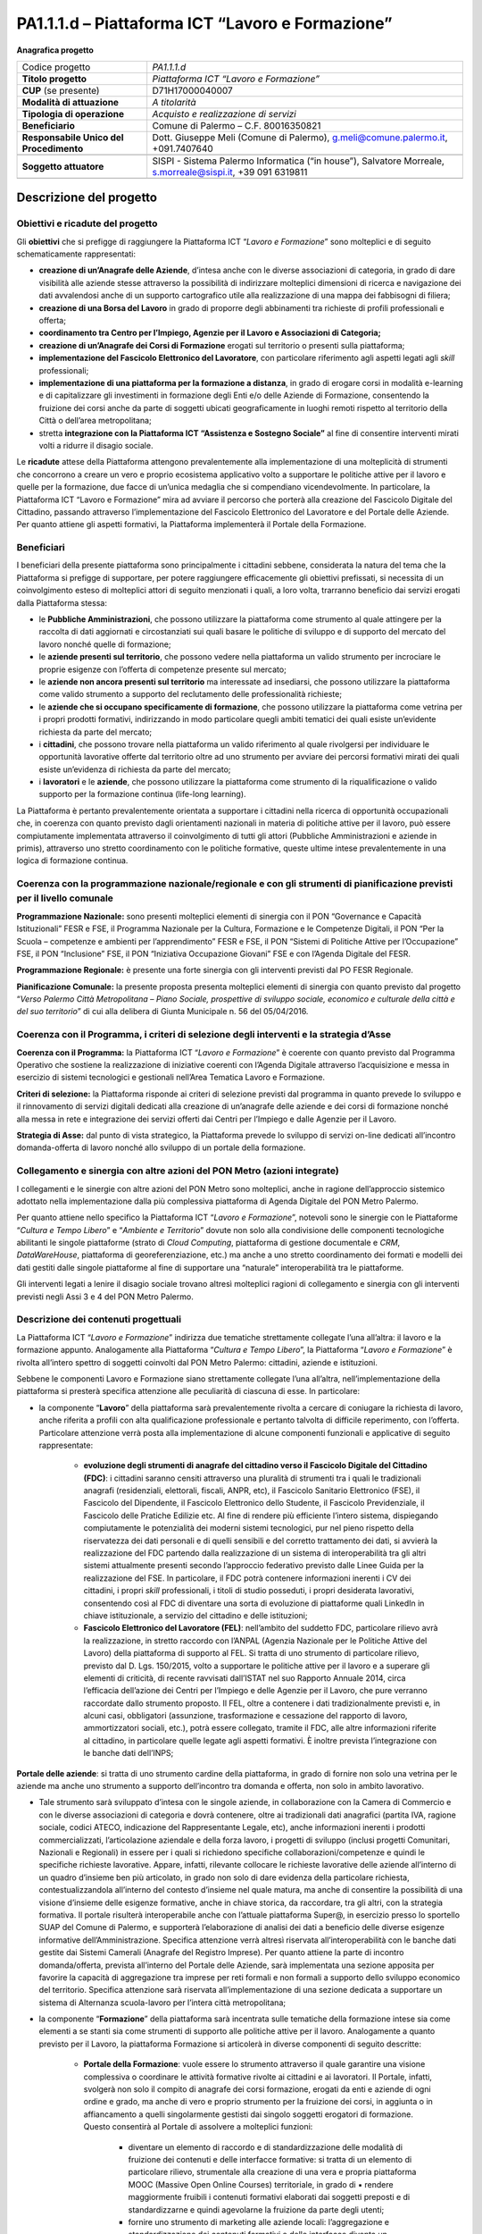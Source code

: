 
.. _h6f247b59443754784a771e1c2073615e:

PA1.1.1.d – Piattaforma ICT “Lavoro e Formazione”
#################################################

\ |STYLE0|\ 

+--------------------------+----------------------------------------------------------------------------------------------------------+
|Codice progetto           |\ |STYLE1|\                                                                                               |
+--------------------------+----------------------------------------------------------------------------------------------------------+
|\ |STYLE2|\               |\ |STYLE3|\                                                                                               |
+--------------------------+----------------------------------------------------------------------------------------------------------+
|\ |STYLE4|\  (se presente)|D71H17000040007                                                                                           |
+--------------------------+----------------------------------------------------------------------------------------------------------+
|\ |STYLE5|\               |\ |STYLE6|\                                                                                               |
+--------------------------+----------------------------------------------------------------------------------------------------------+
|\ |STYLE7|\               |\ |STYLE8|\                                                                                               |
+--------------------------+----------------------------------------------------------------------------------------------------------+
|\ |STYLE9|\               |Comune di Palermo – C.F. 80016350821                                                                      |
+--------------------------+----------------------------------------------------------------------------------------------------------+
|\ |STYLE10|\              |Dott. Giuseppe Meli (Comune di Palermo), g.meli@comune.palermo.it, +091.7407640                           |
+--------------------------+----------------------------------------------------------------------------------------------------------+
|                          |                                                                                                          |
+--------------------------+----------------------------------------------------------------------------------------------------------+
|\ |STYLE11|\              |SISPI - Sistema Palermo Informatica (“in house”), Salvatore Morreale, s.morreale@sispi.it, +39 091 6319811|
+--------------------------+----------------------------------------------------------------------------------------------------------+
|                          |                                                                                                          |
+--------------------------+----------------------------------------------------------------------------------------------------------+

.. _h34647264e475a4b2b6b3d4e636d383b:

Descrizione del progetto 
*************************

.. _h6e6359221a5a3c7d4e35346c6c471978:

Obiettivi e ricadute del progetto
=================================

Gli \ |STYLE12|\  che si prefigge di raggiungere la Piattaforma ICT “\ |STYLE13|\ ” sono molteplici e di seguito schematicamente rappresentati:

* \ |STYLE14|\ , d’intesa anche con le diverse associazioni di categoria, in grado di dare visibilità alle aziende stesse attraverso la possibilità di indirizzare molteplici dimensioni di ricerca e navigazione dei dati avvalendosi anche di un supporto cartografico utile alla realizzazione di una mappa dei fabbisogni di filiera;

* \ |STYLE15|\  in grado di proporre degli abbinamenti tra richieste di profili professionali e offerta;

* \ |STYLE16|\ 

* \ |STYLE17|\  erogati sul territorio o presenti sulla piattaforma;

* \ |STYLE18|\ , con particolare riferimento agli aspetti legati agli \ |STYLE19|\  professionali;

*  \ |STYLE20|\ , in grado di erogare corsi in modalità e-learning e di capitalizzare gli investimenti in formazione degli Enti e/o delle Aziende di Formazione, consentendo la fruizione dei corsi anche da parte di soggetti ubicati geograficamente in luoghi remoti rispetto al territorio della Città o dell’area metropolitana;

* stretta \ |STYLE21|\  al        fine di consentire interventi mirati volti a ridurre il disagio sociale.

Le \ |STYLE22|\  attese della Piattaforma attengono prevalentemente alla implementazione di una molteplicità di strumenti che concorrono a creare un vero e proprio ecosistema applicativo volto a supportare le politiche attive per il lavoro e quelle per la formazione, due facce di un’unica medaglia che si compendiano vicendevolmente. In particolare, la Piattaforma ICT “Lavoro e Formazione” mira ad avviare il percorso che porterà alla creazione del Fascicolo Digitale del Cittadino, passando attraverso l’implementazione del Fascicolo Elettronico del Lavoratore e del Portale delle Aziende. Per quanto attiene gli aspetti formativi, la Piattaforma implementerà il Portale della Formazione.

.. _h5b383b4c5047625c7f4257e7d4d123d:

Beneficiari
===========

I beneficiari della presente piattaforma sono principalmente i cittadini sebbene, considerata la natura del tema che la Piattaforma si prefigge di supportare, per potere raggiungere efficacemente gli obiettivi prefissati, si necessita di un coinvolgimento esteso di molteplici attori di seguito menzionati i quali, a loro volta, trarranno beneficio dai servizi erogati dalla Piattaforma stessa:

* le \ |STYLE23|\ , che possono utilizzare la piattaforma come strumento al quale attingere per la raccolta di dati aggiornati e circostanziati sui quali basare le politiche di sviluppo e di supporto del mercato del lavoro nonché quelle di formazione;

* le \ |STYLE24|\ , che possono vedere nella piattaforma un valido strumento per incrociare le proprie esigenze con l’offerta di competenze presente sul mercato;

* le \ |STYLE25|\  ma interessate ad insediarsi, che possono utilizzare la piattaforma come valido strumento a supporto del reclutamento delle professionalità richieste;

* le \ |STYLE26|\ , che possono utilizzare la piattaforma come vetrina per i propri prodotti formativi, indirizzando in modo particolare quegli ambiti tematici dei quali esiste un’evidente richiesta da parte del mercato;

* i \ |STYLE27|\ , che possono trovare nella piattaforma un valido riferimento al quale rivolgersi per individuare le opportunità lavorative offerte dal territorio oltre ad uno strumento per avviare dei percorsi formativi mirati dei quali esiste un’evidenza di richiesta da parte del mercato;

* i \ |STYLE28|\  e le \ |STYLE29|\ , che possono utilizzare la piattaforma come strumento di la riqualificazione o valido supporto per la formazione continua (life-long learning).

La Piattaforma è pertanto prevalentemente orientata a supportare i cittadini nella ricerca di opportunità occupazionali che, in coerenza con quanto previsto dagli orientamenti nazionali in materia di politiche attive per il lavoro, può essere compiutamente implementata attraverso il coinvolgimento di tutti gli attori (Pubbliche Amministrazioni e aziende in primis), attraverso uno stretto coordinamento con le politiche formative, queste ultime intese prevalentemente in una logica di formazione continua.

.. _h637d2d14366527a111435544b537a18:

Coerenza con la programmazione nazionale/regionale e con gli strumenti di pianificazione previsti per il livello comunale
=========================================================================================================================

\ |STYLE30|\  sono presenti molteplici elementi di sinergia con il PON “Governance e Capacità Istituzionali” FESR e FSE, il Programma Nazionale per la Cultura, Formazione e le Competenze Digitali, il PON “Per la Scuola – competenze e ambienti per l’apprendimento” FESR e FSE, il PON “Sistemi di Politiche Attive per l’Occupazione” FSE, il PON “Inclusione” FSE, il PON “Iniziativa Occupazione Giovani” FSE e con l’Agenda Digitale del FESR.

\ |STYLE31|\  è presente una forte sinergia con gli interventi previsti dal PO FESR Regionale.

\ |STYLE32|\  la presente proposta presenta molteplici elementi di sinergia con quanto previsto dal progetto “\ |STYLE33|\ ” di cui alla delibera di Giunta Municipale n. 56 del 05/04/2016.

.. _h112b357f132f3b762c72584697933:

Coerenza con il Programma, i criteri di selezione degli interventi e la strategia d’Asse
========================================================================================

\ |STYLE34|\  la Piattaforma ICT “\ |STYLE35|\ ” è coerente con quanto previsto dal Programma Operativo che sostiene la realizzazione di iniziative coerenti con l’Agenda Digitale attraverso l’acquisizione e messa in esercizio di sistemi tecnologici e gestionali nell’Area Tematica Lavoro e Formazione.

\ |STYLE36|\  la Piattaforma risponde ai criteri di selezione previsti dal programma in quanto prevede lo sviluppo e il rinnovamento di servizi digitali dedicati alla creazione di un’anagrafe delle aziende e dei corsi di formazione nonché alla messa in rete e integrazione dei servizi offerti dai Centri per l’Impiego e dalle Agenzie per il Lavoro.

\ |STYLE37|\  dal punto di vista strategico, la Piattaforma prevede lo sviluppo di servizi on-line dedicati all’incontro domanda-offerta di lavoro nonché allo sviluppo di un portale della formazione.

.. _h643e4c470556f2a11587657e23160:

Collegamento e sinergia con altre azioni del PON Metro (azioni integrate)
=========================================================================

I collegamenti e le sinergie con altre azioni del PON Metro sono molteplici, anche in ragione dell’approccio sistemico adottato nella implementazione dalla più complessiva piattaforma di Agenda Digitale del PON Metro Palermo.

Per quanto attiene nello specifico la Piattaforma ICT “\ |STYLE38|\ ”, notevoli sono le sinergie con le Piattaforme “\ |STYLE39|\ ” e “\ |STYLE40|\ ” dovute non solo alla condivisione delle componenti tecnologiche abilitanti le singole piattaforme (strato di \ |STYLE41|\ , piattaforma di gestione documentale e \ |STYLE42|\ , \ |STYLE43|\ , piattaforma di georeferenziazione, etc.) ma anche a uno stretto coordinamento dei formati e modelli dei dati gestiti dalle singole piattaforme al fine di supportare una “naturale” interoperabilità tra le piattaforme.

Gli interventi legati a lenire il disagio sociale trovano altresì molteplici ragioni di collegamento e sinergia con gli interventi previsti negli Assi 3 e 4 del PON Metro Palermo.

.. _h165fd805c1c30506f6e24534074f9:

Descrizione dei contenuti progettuali
=====================================

La Piattaforma ICT “\ |STYLE44|\ ” indirizza due tematiche strettamente collegate l’una all’altra: il lavoro e la formazione appunto. Analogamente alla Piattaforma “\ |STYLE45|\ ”, la Piattaforma “\ |STYLE46|\ ” è rivolta all’intero spettro di soggetti coinvolti dal PON Metro Palermo: cittadini, aziende e istituzioni.

Sebbene le componenti Lavoro e Formazione siano strettamente collegate l’una all’altra, nell’implementazione della piattaforma si presterà specifica attenzione alle peculiarità di ciascuna di esse. In particolare:

* la componente “\ |STYLE47|\ ” della piattaforma sarà prevalentemente rivolta a cercare di coniugare la richiesta di lavoro, anche riferita a profili con alta qualificazione professionale e pertanto talvolta di difficile reperimento, con l’offerta. Particolare attenzione verrà posta alla implementazione di alcune componenti funzionali e applicative di seguito rappresentate:

    * \ |STYLE48|\ : i cittadini saranno censiti attraverso una pluralità di strumenti tra i quali le tradizionali anagrafi (residenziali, elettorali, fiscali, ANPR, etc), il Fascicolo Sanitario Elettronico (FSE), il Fascicolo del Dipendente, il Fascicolo Elettronico dello Studente, il Fascicolo Previdenziale, il Fascicolo delle Pratiche Edilizie etc. Al fine di rendere più efficiente l’intero sistema, dispiegando compiutamente le potenzialità dei moderni sistemi tecnologici, pur nel pieno rispetto della riservatezza dei dati personali e di quelli sensibili e del corretto trattamento dei dati, si avvierà la realizzazione del FDC partendo dalla realizzazione di un sistema di interoperabilità tra gli altri sistemi attualmente presenti secondo l’approccio federativo previsto dalle Linee Guida per la realizzazione del FSE. In particolare, il FDC potrà contenere informazioni inerenti i CV dei cittadini, i propri \ |STYLE49|\  professionali, i titoli di studio posseduti, i propri desiderata lavorativi, consentendo così al FDC di diventare una sorta di evoluzione di piattaforme quali LinkedIn in chiave istituzionale, a servizio del cittadino e delle istituzioni; 

    * \ |STYLE50|\ : nell’ambito del suddetto FDC, particolare rilievo avrà la realizzazione, in stretto raccordo con l’ANPAL (Agenzia Nazionale per le Politiche Attive del Lavoro) della piattaforma di supporto al FEL. Si tratta di uno strumento di particolare rilievo, previsto dal D. Lgs. 150/2015, volto a supportare le politiche attive per il lavoro e a superare gli elementi di criticità, di recente ravvisati dall’ISTAT nel suo Rapporto Annuale 2014, circa l’efficacia dell’azione dei Centri per l’Impiego e delle Agenzie per il Lavoro, che pure verranno raccordate dallo strumento proposto. Il FEL, oltre a contenere i dati tradizionalmente previsti e, in alcuni casi, obbligatori (assunzione, trasformazione e cessazione del rapporto di lavoro, ammortizzatori sociali, etc.), potrà essere collegato, tramite il FDC, alle altre informazioni riferite al cittadino, in particolare quelle legate agli aspetti formativi. È inoltre prevista l’integrazione con le banche dati dell’INPS;

\ |STYLE51|\ : si tratta di uno strumento cardine della piattaforma, in grado di fornire non solo una vetrina per le aziende ma anche uno strumento a supporto dell’incontro tra domanda e offerta, non solo in ambito lavorativo. 

* Tale strumento sarà sviluppato d’intesa con le singole aziende, in collaborazione con la Camera di Commercio e con le diverse associazioni di categoria e dovrà contenere, oltre ai tradizionali dati anagrafici (partita IVA, ragione sociale, codici ATECO, indicazione del Rappresentante Legale, etc), anche informazioni inerenti i prodotti commercializzati, l’articolazione aziendale e della forza lavoro, i progetti di sviluppo (inclusi progetti Comunitari, Nazionali e Regionali) in essere per i quali si richiedono specifiche collaborazioni/competenze e quindi le specifiche richieste lavorative. Appare, infatti, rilevante collocare le richieste lavorative delle aziende all’interno di un quadro d’insieme ben più articolato, in grado non solo di dare evidenza della particolare richiesta, contestualizzandola all’interno del contesto d’insieme nel quale matura, ma anche di consentire la possibilità di una visione d’insieme delle esigenze formative, anche in chiave storica, da raccordare, tra gli altri, con la strategia formativa. Il portale risulterà interoperabile anche con l’attuale piattaforma Super@, in esercizio presso lo sportello SUAP del Comune di Palermo, e supporterà l’elaborazione di analisi dei dati a beneficio delle diverse esigenze informative dell’Amministrazione. Specifica attenzione verrà altresì riservata all’interoperabilità con le banche dati gestite dai Sistemi Camerali (Anagrafe del Registro Imprese). Per quanto attiene la parte di incontro domanda/offerta, prevista all’interno del Portale delle Aziende, sarà implementata una sezione apposita per favorire la capacità di aggregazione tra imprese per reti formali e non formali a supporto dello sviluppo economico del territorio. Specifica attenzione sarà riservata all’implementazione di una sezione dedicata a supportare un sistema di Alternanza scuola-lavoro per l’intera città metropolitana; 

* la componente “\ |STYLE52|\ ” della piattaforma sarà incentrata sulle tematiche della formazione intese sia come elementi a se stanti sia come strumenti di supporto alle politiche attive per il lavoro. Analogamente a quanto previsto per il Lavoro, la piattaforma Formazione si articolerà in diverse componenti di seguito descritte:

    * \ |STYLE53|\ : vuole essere lo strumento attraverso il quale garantire una visione complessiva o coordinare le attività formative rivolte ai cittadini e ai lavoratori. Il Portale, infatti, svolgerà non solo il compito di anagrafe dei corsi formazione, erogati da enti e aziende di ogni ordine e grado, ma anche di vero e proprio strumento per la fruizione dei corsi, in aggiunta o in affiancamento a quelli singolarmente gestisti dai singolo soggetti erogatori di formazione. Questo consentirà al Portale di assolvere a molteplici funzioni: 

        * diventare un elemento di raccordo e di standardizzazione delle modalità di fruizione dei contenuti e delle interfacce formative: si tratta di un elemento di particolare rilievo, strumentale alla creazione di una vera e propria piattaforma MOOC (Massive Open Online Courses) territoriale, in grado di ▪          rendere maggiormente fruibili i contenuti formativi elaborati dai soggetti preposti e di standardizzarne e quindi agevolarne la fruizione da parte degli utenti; 

        * fornire uno strumento di marketing alle aziende locali: l’aggregazione e standardizzazione dei contenuti formativi e delle interfacce diventa un formidabile strumento istituzionale per dare visibilità ad una offerta formativa erogata dalle aziende e dagli enti presenti sul territorio in grado di valicare i confini geografici locali, consentendo altresì ai soggetti locali di concentrarsi sui contenuti formativi piuttosto che sulla piattaforma, in linea con quanto realizzato da \ |STYLE54|\ , \ |STYLE55|\  o \ |STYLE56|\ .

Tale Portale, congiuntamente con i contenuti formativi veicolati attraverso esso, rappresenterà uno strumento di particolare valore non solo per indirizzare la formazione tradizionale ma anche come strumento di supporto alla formazione continua (\ |STYLE57|\ ) che sempre più ricopre un ruolo rilevante nell’ambito lavorativo, consentendo ai cittadini/lavoratori di potersi aggiornare di continuo per restare al passo con le richieste e le esigenze professionali del mondo del lavoro;

* \ |STYLE58|\  il Portale della Formazione sarà integrato con il Portale della Conoscenza, trasversale anche alle altre Piattaforme “Cultura e Tempo Libero” e “Ambiente e Territorio”, fornendo ad esso gli strumenti base per l’erogazione dei contenuti.

Il Portale della Formazione assicurerà l’interoperabilità con piattaforme di incontro domanda/offerta di lavoro e di attivazione di strumenti che favoriscono l’inserimento lavorativo, quali “\ |STYLE59|\  e similari. Con riferimento alle recenti applicazioni normative regionali sarà realizzato un collegamento con il repertorio delle qualificazioni regionali, il sistema dell’apprendistato e il sistema regionale di accreditamento dei CFP. Il Portale della Formazione, analogamente al Portale del Lavoro, supporterà un sistema di Alternanza scuola-lavoro per l’intera città metropolitana.

Appare opportuno precisare in questa sede che l’elaborazione dei contenuti formativi non è in alcun modo obiettivo o oggetto del presente intervento, lo stesso limitandosi a implementare l’infrastruttura di raccordo tra domanda di lavoro e offerta nonché di sostegno per le politiche attive; a tale riguardo il Portale della Formazione rappresenta un valido strumento abilitante, ancor prima del suo popolamento di contenuti.

Analogamente a quanto accade con le altre Piattaforme, quella presente sarà concepita aderente ai paradigmi del \ |STYLE60|\ , consentendole di erogare i servizi all’intero territorio metropolitano, pur rimanendo aderenti a una cornice d’insieme unitaria e standard che rappresenta la cifra in grado di fornire un ulteriore valore aggiunto alla piattaforma stessa.

.. _h433ac47c5d441b546c7b551f24b2d:

Articolazione temporale delle attività progettuali
==================================================

Lo sviluppo temporale della Piattaforma ICT “\ |STYLE61|\ ”, analogamente a quanto previsto per altre Piattaforme, si articola in due Fasi. Ciò è reso necessario dalla molteplicità di piattaforme tecnologiche coinvolte nella realizzazione della Piattaforma in questione combinata con la complessità e con l’elevato livello di innovatività delle stesse che comporta la difficoltà di reperire sul mercato prodotti chiavi-in-mano pronti a soddisfare i requisiti progettuali richiesti.

* \ |STYLE62|\  questa prima fase è dedicata allo studio e implementazione di una prima soluzione prototipale della piattaforma con specifico riferimento al Fascicolo Elettronico del Lavoratore, al Portale delle Aziende, al Portale della Formazione e a quello della Conoscenza. Tale Fase è previsto che duri fino al 31/12/2018;

* \ |STYLE63|\  in questa seconda Fase si procederà al consolidamento delle componenti sviluppate nella prima Fase, alla implementazione del Fascicolo Digitale del Cittadino, al popolamento delle diverse piattaforme e Portali nonché allo sviluppo degli strumenti di interfaccia con il cittadino, le aziende e le istituzioni presenti sul territorio del Comune di Palermo e dei Comuni di area metropolitana coinvolti. Tale Fase prenderà avvio il 01/01/2019 per terminare il 31/12/2020.

.. _h2a27307412b1b6951405f6d2b1fb6e:

Sostenibilità economica e gestionale e governance del progetto
==============================================================

La \ |STYLE64|\  della Piattaforma ICT “\ |STYLE65|\ ”, analogamente a quanto accade con le altre Piattaforme, è garantita da una strategia articolata, basata sulla modularità e sul livello dei servizi erogati. In particolare:

* i costi di sviluppo della Piattaforma e dei servizi base sono interamente coperti dalle risorse del presente progetto; 

* l’erogazione dei servizi base, quelli cioè prevalentemente attinenti alle funzionalità base del Fascicolo Digitale del Cittadino, del Fascicolo Elettronico del Lavoratore, del Portale delle Aziende, del Portale della Formazione e del Portale della Conoscenza, terminato il progetto e quindi a partire dal 2011, saranno erogati dalla società \ |STYLE66|\  Sispi previa copertura dei costi vivi di gestione in esercizio dei servizi stessi; 

* lo sviluppo e l’erogazione di nuovi servizi (supporto allo sviluppo dei corsi, attivazione di specifici servizi formativi o di \ |STYLE67|\  per le aziende, erogazione di servizi in Alta Affidabilità, etc.) sarà governata dalla stipula di appositi accordi onerosi negoziati dai singoli committenti con la società \ |STYLE68|\  Sispi del Comune di Palermo cui è affidato lo sviluppo e la gestione in esercizio della piattaforma e dei servizi dalla stessa erogati.

I \ |STYLE69|\  per il Comune di Palermo e per i Comuni di area metropolitana, associati all’adozione della presente Piattaforma, saranno considerevolmente inferiori rispetto a quelli medi di mercato dal momento che le componenti architetturali sulle quali si fonda la Piattaforma stessa sono parte di un ecosistema che consente di ottimizzare l’impiego delle risorse, riducendone altresì il costo. L’alta \ |STYLE70|\  della Piattaforma, consentita dall’adozione diffusa di tecnologia \ |STYLE71|\ , dallo sviluppo di applicativi \ |STYLE72|\ -ready e dalla condivisione delle componenti infrastrutturali con le altre Piattaforme di progetto, è garanzia di riduzione dei costi di gestione e di esercizio all’aumentare del numero di Amministrazioni che intenderanno avvalersi del servizio.

La \ |STYLE73|\  della Piattaforma sarà garantita dalla società \ |STYLE74|\  Sispi del Comune di Palermo la quale gestirà la Piattaforma inserendola in modo organico, sin dalla sua progettazione e sviluppo, all’interno del parco applicativo dalla stessa gestito.

La \ |STYLE75|\  sarà gestita dall’Autorità Urbana del Comune di Palermo, di concerto con la società \ |STYLE76|\  Sispi e con i diversi Comuni di area metropolitana coinvolti nel progetto stesso.

Lo sviluppo e l’erogazione di nuovi servizi (supporto allo sviluppo dei corsi, attivazione di specifici servizi formativi o di \ |STYLE77|\  per le aziende, erogazioni di servizi in alta affidabilità etc.) per quanto attiene funzionalità non comprese nella fase di progettazione esecutiva del portale, saranno oggetto di apposita co-progettazione partecipata con le strutture utilizzatrici finali dell’Amministrazione della città metropolitana (e nello specifico l’Assessorato Comunale alle Attività Produttive) alle quali delegare la gestione dei servizi finali attivati, con l’eventuale coinvolgimento di società interamente partecipate dal Comune di Palermo, assoggettate a controllo analogo ai sensi della normativa comunitaria e nazionale e nel rispetto della legislazione sugli aiuti di Stato.

.. _h504b405a2d6c6a2a924465c1d696631:

Elementi tecnologici
====================

La Piattaforma ICT “\ |STYLE78|\ ” poggia su diversi componenti tecnologici, alcuni dei quali in comune con le altre Piattaforme di progetto. Di seguito si riportano i riferimenti ai principali elementi tecnologici impiegati e utilizzati dalla presente Piattaforma:

        ●        \ |STYLE79|\  si tratta della piattaforma computazionale di base, in grado non solo di fornire il supporto computazionale alla Piattaforma ma anche di renderla scalabile in termini di risorse disponibili e abilitare la replicabilità della stessa, in modo personalizzato, ai Comuni di area metropolitana coinvolti nel progetto. Sulla piattaforma di \ |STYLE80|\  insistono buona parte delle componenti middleware utilizzate e di seguito descritte. Condivisa con altre Piattaforme di progetto;

        ●        \ |STYLE81|\  fornisce gli strumenti per la georeferenziazione delle informazioni e la geolocalizzazione di eventi, oggetti e individui. Condivisa con altre Piattaforme di progetto;

        ●        \ |STYLE82|\  fornisce il supporto alla gestione dei documenti e delle informazioni, prevalentemente a supporto del Portale della Conoscenza. Condivisa con altre Piattaforme di progetto;

        ●        \ |STYLE83|\  fornisce il supporto alla gestione per processi di tutta la componente di \ |STYLE84|\ . Condivisa con altre Piattaforme di progetto;

        ●        \ |STYLE85|\  la Piattaforma \ |STYLE86|\  (\ |STYLE87|\ ) ricopre un ruolo cruciale nell’analisi dei feedback e delle esigenze degli utenti della piattaforma, finalizzata alla valorizzazione della \ |STYLE88|\  manifestata dagli utenti stessi e all’ottimale soddisfacimento delle loro esigenze. Condivisa con altre Piattaforme di progetto;

        ●        \ |STYLE89|\  rappresenta l’elemento collante, di interoperabilità tra le diverse Piattaforme infrastrutturali, in grado altresì di standardizzare i dati per una loro esposizione ad altre applicazioni e piattaforme tematiche. Condivisa con altre Piattaforme di progetto;

        ●        \ |STYLE90|\  fornirà gli strumenti base di autenticazione degli utenti alla piattaforma, siano essi cittadini, operatori delle istituzioni o aziende. Condivisa con altre Piattaforme di progetto.

Particolare enfasi verrà posta nello sviluppo del Portale della Formazione, del Fascicolo Elettronico del Lavoratore nonché del Portale delle Aziende, fruibile sia come Web Applications basate sulla tecnologia SOA sia come \ |STYLE91|\  disponibili per le principali piattaforme (iOS, Android, Windows). I servizi saranno fruibili online tramite interfacce basate su grafica personalizzabile tramite CSS, erogabili anche tramite \ |STYLE92|\ .

L’adozione nativa del paradigma del \ |STYLE93|\  nonché l’utilizzo di componenti middleware condivisi con le altre Piattaforme, garantisce una naturale \ |STYLE94|\  in termini sia di front-office si di \ |STYLE95|\ . Per quanto concerne le funzionalità di \ |STYLE96|\ , queste potranno essere raggruppate in due categorie:

        ●        quelle di \ |STYLE97|\ , legate alla gestione delle funzionalità di base degli applicativi e delle componenti infrastrutturali, in capo alla società \ |STYLE98|\  Sispi del Comune di Palermo che se ne farà garante per l’intera Piattaforma e per tutti gli utenti;

        ●        quelle di \ |STYLE99|\ , legate alla personalizzazione dei servizi da parte delle singole Amministrazioni/utenti, in capo ai singoli presidii delle rispettive Amministrazioni/utenti.

Relativamente all’\ |STYLE100|\ , si prevede che il servizio sarà aperto e disponibile alle aziende di almeno 7 Comuni entro il 31/12/2019 e ad almeno 42 Comuni entro il 31/12/2023.

Relativamente all’\ |STYLE101|\ , si prevede che il servizio sarà aperto e disponibile agli operatori del settore e all’intera popolazione residente di almeno 4 Comuni entro il 31/12/2019 e ad almeno 42 Comuni entro il 31/12/2023.

Relativamente alla \ |STYLE102|\ , si prevede che il servizio sarà aperto e disponibile agli operatori e all’intera popolazione residente di almeno 4 Comuni entro il 31/12/2019 e ad almeno 42 Comuni entro il 31/12/2023.

.. _h40575ce71476d3a3d4a6627c37193d:

Area territoriale di intervento
===============================

L’ambito territoriale di intervento della Piattaforma ICT “\ |STYLE103|\ ” è rappresentato, in primo luogo, dal Comune di Palermo nonché dai Comuni di area metropolitana coinvolti nel progetto. Considerata la natura dei servizi sviluppati, sintetizzabile nella messa a punto di un Portale delle Aziende, di un Portale della Formazione e di un Portale della Conoscenza, nonché la modalità di erogazione dei servizi in \ |STYLE104|\  (in grado pertanto di garantire un’ampia scalabilità dei servizi erogati), è possibile immaginare l’estensione della Piattaforma ad un ambito territoriale molto più vasto, potendo pensare di candidarla a diventare il Portale delle Aziende e della Formazione per l’intera Regione Sicilia.

.. _h6a4330416f555f6b102d6e6d75573c16:

Risultato atteso - Indicatori di Output
=======================================


+-----------------------------+----------------------------------------------------------+-----------+-----------+
|Descrizione indicatore output|Descrizione indicatore output                             |Target 2018|Target 2023|
+=============================+==========================================================+===========+===========+
|IO01                         |Numero di comuni associati a sistemi informativi integrati|0          |7          |
+-----------------------------+----------------------------------------------------------+-----------+-----------+

.. _h271f768271872255d2f7d182d767d38:

Data inizio / fine 
===================

01/2016 – 12/2020

.. _h4268225104312295833593b4d173410:

Fonti di finanziamento
======================


+----------------------------+--------------+
|Risorse PON METRO           |\ |STYLE105|\ |
+----------------------------+--------------+
|\ |STYLE106|\  (se presenti)|\ |STYLE107|\ |
+----------------------------+--------------+
|\ |STYLE108|\  (se presenti)|\ |STYLE109|\ |
+----------------------------+--------------+
|\ |STYLE110|\               |\ |STYLE111|\ |
+----------------------------+--------------+

.. _h131c113c45802457634c7e701a6b5f59:

Cronoprogramma attività
=======================

\ |IMG1|\ 

.. _h2626a662a6b113685261702b40722c:

Cronoprogramma finanziario
==========================


+--------------+--------------+
|\ |STYLE112|\ |€ 0,00        |
+--------------+--------------+
|\ |STYLE113|\ |€ 0,00        |
+--------------+--------------+
|\ |STYLE114|\ |€ 0,00        |
+--------------+--------------+
|\ |STYLE115|\ | € 397.785,00 |
+--------------+--------------+
|\ |STYLE116|\ |€ 485.428,00  |
+--------------+--------------+
|\ |STYLE117|\ |€ 821.787,00  |
+--------------+--------------+
|\ |STYLE118|\ |\ |STYLE119|\ |
+--------------+--------------+


.. bottom of content


.. |STYLE0| replace:: **Anagrafica progetto**

.. |STYLE1| replace:: *PA1.1.1.d*

.. |STYLE2| replace:: **Titolo progetto**

.. |STYLE3| replace:: *Piattaforma ICT “Lavoro e Formazione”*

.. |STYLE4| replace:: **CUP**

.. |STYLE5| replace:: **Modalità di attuazione**

.. |STYLE6| replace:: *A titolarità*

.. |STYLE7| replace:: **Tipologia di operazione**

.. |STYLE8| replace:: *Acquisto e realizzazione di servizi*

.. |STYLE9| replace:: **Beneficiario**

.. |STYLE10| replace:: **Responsabile Unico del Procedimento**

.. |STYLE11| replace:: **Soggetto attuatore**

.. |STYLE12| replace:: **obiettivi**

.. |STYLE13| replace:: *Lavoro e Formazione*

.. |STYLE14| replace:: **creazione di un’Anagrafe delle Aziende**

.. |STYLE15| replace:: **creazione di una Borsa del Lavoro**

.. |STYLE16| replace:: **coordinamento tra Centro per l’Impiego, Agenzie per il Lavoro e Associazioni di Categoria;**

.. |STYLE17| replace:: **creazione di un’Anagrafe dei Corsi di Formazione**

.. |STYLE18| replace:: **implementazione del Fascicolo Elettronico del Lavoratore**

.. |STYLE19| replace:: *skill*

.. |STYLE20| replace:: **implementazione di una piattaforma per la formazione a distanza**

.. |STYLE21| replace:: **integrazione con la Piattaforma ICT “Assistenza e Sostegno Sociale”**

.. |STYLE22| replace:: **ricadute**

.. |STYLE23| replace:: **Pubbliche Amministrazioni**

.. |STYLE24| replace:: **aziende presenti sul territorio**

.. |STYLE25| replace:: **aziende non ancora presenti sul territorio**

.. |STYLE26| replace:: **aziende che si occupano specificamente di formazione**

.. |STYLE27| replace:: **cittadini**

.. |STYLE28| replace:: **lavoratori**

.. |STYLE29| replace:: **aziende**

.. |STYLE30| replace:: **Programmazione Nazionale:**

.. |STYLE31| replace:: **Programmazione Regionale:**

.. |STYLE32| replace:: **Pianificazione Comunale:**

.. |STYLE33| replace:: *Verso Palermo Città Metropolitana – Piano Sociale, prospettive di sviluppo sociale, economico e culturale della città e del suo territorio*

.. |STYLE34| replace:: **Coerenza con il Programma:**

.. |STYLE35| replace:: *Lavoro e Formazione*

.. |STYLE36| replace:: **Criteri di selezione:**

.. |STYLE37| replace:: **Strategia di Asse:**

.. |STYLE38| replace:: *Lavoro e Formazione*

.. |STYLE39| replace:: *Cultura e Tempo Libero*

.. |STYLE40| replace:: *Ambiente e Territorio*

.. |STYLE41| replace:: *Cloud Computing*

.. |STYLE42| replace:: *CRM*

.. |STYLE43| replace:: *DataWareHouse*

.. |STYLE44| replace:: *Lavoro e Formazione*

.. |STYLE45| replace:: *Cultura e Tempo Libero*

.. |STYLE46| replace:: *Lavoro e Formazione*

.. |STYLE47| replace:: **Lavoro**

.. |STYLE48| replace:: **evoluzione degli strumenti di anagrafe del cittadino verso il Fascicolo Digitale del Cittadino (FDC)**

.. |STYLE49| replace:: *skill*

.. |STYLE50| replace:: **Fascicolo Elettronico del Lavoratore (FEL)**

.. |STYLE51| replace:: **Portale delle aziende**

.. |STYLE52| replace:: **Formazione**

.. |STYLE53| replace:: **Portale della Formazione**

.. |STYLE54| replace:: *Coursera*

.. |STYLE55| replace:: *edX*

.. |STYLE56| replace:: *Udacity*

.. |STYLE57| replace:: *life-long learning*

.. |STYLE58| replace:: **collegamento con il Portale della Conoscenza:**

.. |STYLE59| replace:: *Clic Lavoro”*

.. |STYLE60| replace:: *Cloud Computing*

.. |STYLE61| replace:: *Lavoro e Formazione*

.. |STYLE62| replace:: **Fase 1 – realizzazione di un’infrastruttura iniziale e rilascio dei primi servizi:**

.. |STYLE63| replace:: **Fase 2 – implementazione della Piattaforma completa:**

.. |STYLE64| replace:: **sostenibilità economica**

.. |STYLE65| replace:: *Lavoro e Formazione*

.. |STYLE66| replace:: *in-house*

.. |STYLE67| replace:: *recruitment*

.. |STYLE68| replace:: *in-house*

.. |STYLE69| replace:: **costi marginali**

.. |STYLE70| replace:: **scalabilità**

.. |STYLE71| replace:: *Cloud*

.. |STYLE72| replace:: *Cloud*

.. |STYLE73| replace:: **sostenibilità gestionale**

.. |STYLE74| replace:: *in-house*

.. |STYLE75| replace:: **governance del progetto**

.. |STYLE76| replace:: *in-house*

.. |STYLE77| replace:: *recruitment*

.. |STYLE78| replace:: *Lavoro e Formazione*

.. |STYLE79| replace:: **Infrastruttura computazionale diCloud Computing:**

.. |STYLE80| replace:: *Cloud Computing*

.. |STYLE81| replace:: **Piattaforma di georeferenziazione:**

.. |STYLE82| replace:: **Piattaforma di Gestione Documentale:**

.. |STYLE83| replace:: **Piattaforma di BPM:**

.. |STYLE84| replace:: *back-office*

.. |STYLE85| replace:: **Piattaforma CRM:**

.. |STYLE86| replace:: *CRM*

.. |STYLE87| replace:: *Customer Relashionship Management*

.. |STYLE88| replace:: *user experience*

.. |STYLE89| replace:: **Piattaforma ESB:**

.. |STYLE90| replace:: **Piattaforma SPID:**

.. |STYLE91| replace:: *Mobile Apps*

.. |STYLE92| replace:: *widget*

.. |STYLE93| replace:: *Cloud Computing*

.. |STYLE94| replace:: **scalabilità del servizio**

.. |STYLE95| replace:: *back-office*

.. |STYLE96| replace:: *back-office*

.. |STYLE97| replace:: **basso livello**

.. |STYLE98| replace:: *in-house*

.. |STYLE99| replace:: **alto livello**

.. |STYLE100| replace:: **Anagrafe delle Aziende**

.. |STYLE101| replace:: **Anagrafe dei Corsi di Formazione**

.. |STYLE102| replace:: **Piattaforma di Formazione a Distanza**

.. |STYLE103| replace:: *Lavoro e Formazione*

.. |STYLE104| replace:: *Cloud*

.. |STYLE105| replace:: *€ 1.705.000,00*

.. |STYLE106| replace:: **Altre risorse pubbliche**

.. |STYLE107| replace:: *€ 0,00*

.. |STYLE108| replace:: **Risorse private**

.. |STYLE109| replace:: *€ 0,00*

.. |STYLE110| replace:: **Costo totale**

.. |STYLE111| replace:: *€ 1.705.000,00*

.. |STYLE112| replace:: *2014/2015*

.. |STYLE113| replace:: *2016*

.. |STYLE114| replace:: *2017*

.. |STYLE115| replace:: *2018*

.. |STYLE116| replace:: *2019*

.. |STYLE117| replace:: *2020*

.. |STYLE118| replace:: **Totale**

.. |STYLE119| replace:: **€ 1.705.000,00**

.. |IMG1| image:: static/lavoro-formazione_1.png
   :height: 521 px
   :width: 537 px
